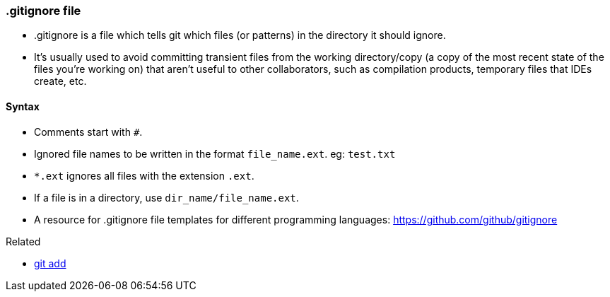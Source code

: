 
=== .gitignore file

* .gitignore is a file which tells git which files (or patterns) in the directory it should ignore. 
* It's usually used to avoid committing transient files from the working directory/copy (a copy of the most recent state of the files you're working on) that aren't useful to other collaborators, such as compilation products, temporary files that IDEs create, etc.

==== Syntax

* Comments start with `#`.
* Ignored file names to be written in the format `file_name.ext`. eg: `test.txt`
* `*.ext` ignores all files with the extension `.ext`.
* If a file is in a directory, use `dir_name/file_name.ext`.
* A resource for .gitignore file templates for different programming languages: https://github.com/github/gitignore

.Related
****
* link:index.adoc#_git_add[git add]
****